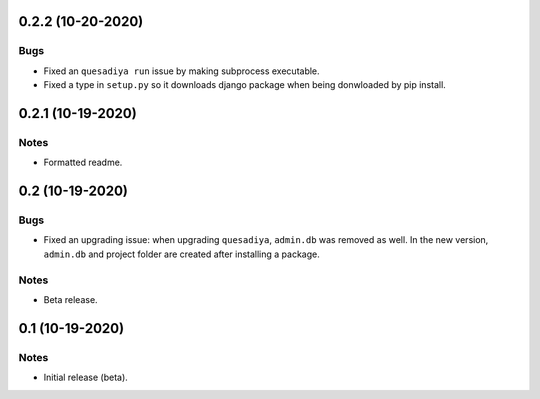 0.2.2 (10-20-2020)
==================

Bugs
----
* Fixed an ``quesadiya run`` issue by making subprocess executable.
* Fixed a type in ``setup.py`` so it downloads django package when being
  donwloaded by pip install.

0.2.1 (10-19-2020)
==================

Notes
-----
* Formatted readme.

0.2 (10-19-2020)
================

Bugs
----
* Fixed an upgrading issue: when upgrading ``quesadiya``, ``admin.db`` was removed as well.
  In the new version, ``admin.db`` and project folder are created after installing a package.

Notes
-----
* Beta release.

0.1 (10-19-2020)
================

Notes
-----
* Initial release (beta).
